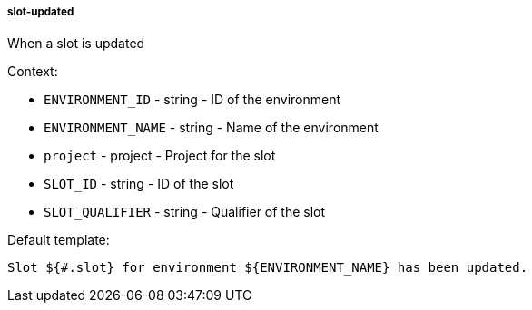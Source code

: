 [[event-slot-updated]]
===== slot-updated

When a slot is updated

Context:

* `ENVIRONMENT_ID` - string - ID of the environment
* `ENVIRONMENT_NAME` - string - Name of the environment
* `project` - project - Project for the slot
* `SLOT_ID` - string - ID of the slot
* `SLOT_QUALIFIER` - string - Qualifier of the slot

Default template:

[source]
----
Slot ${#.slot} for environment ${ENVIRONMENT_NAME} has been updated.
----

